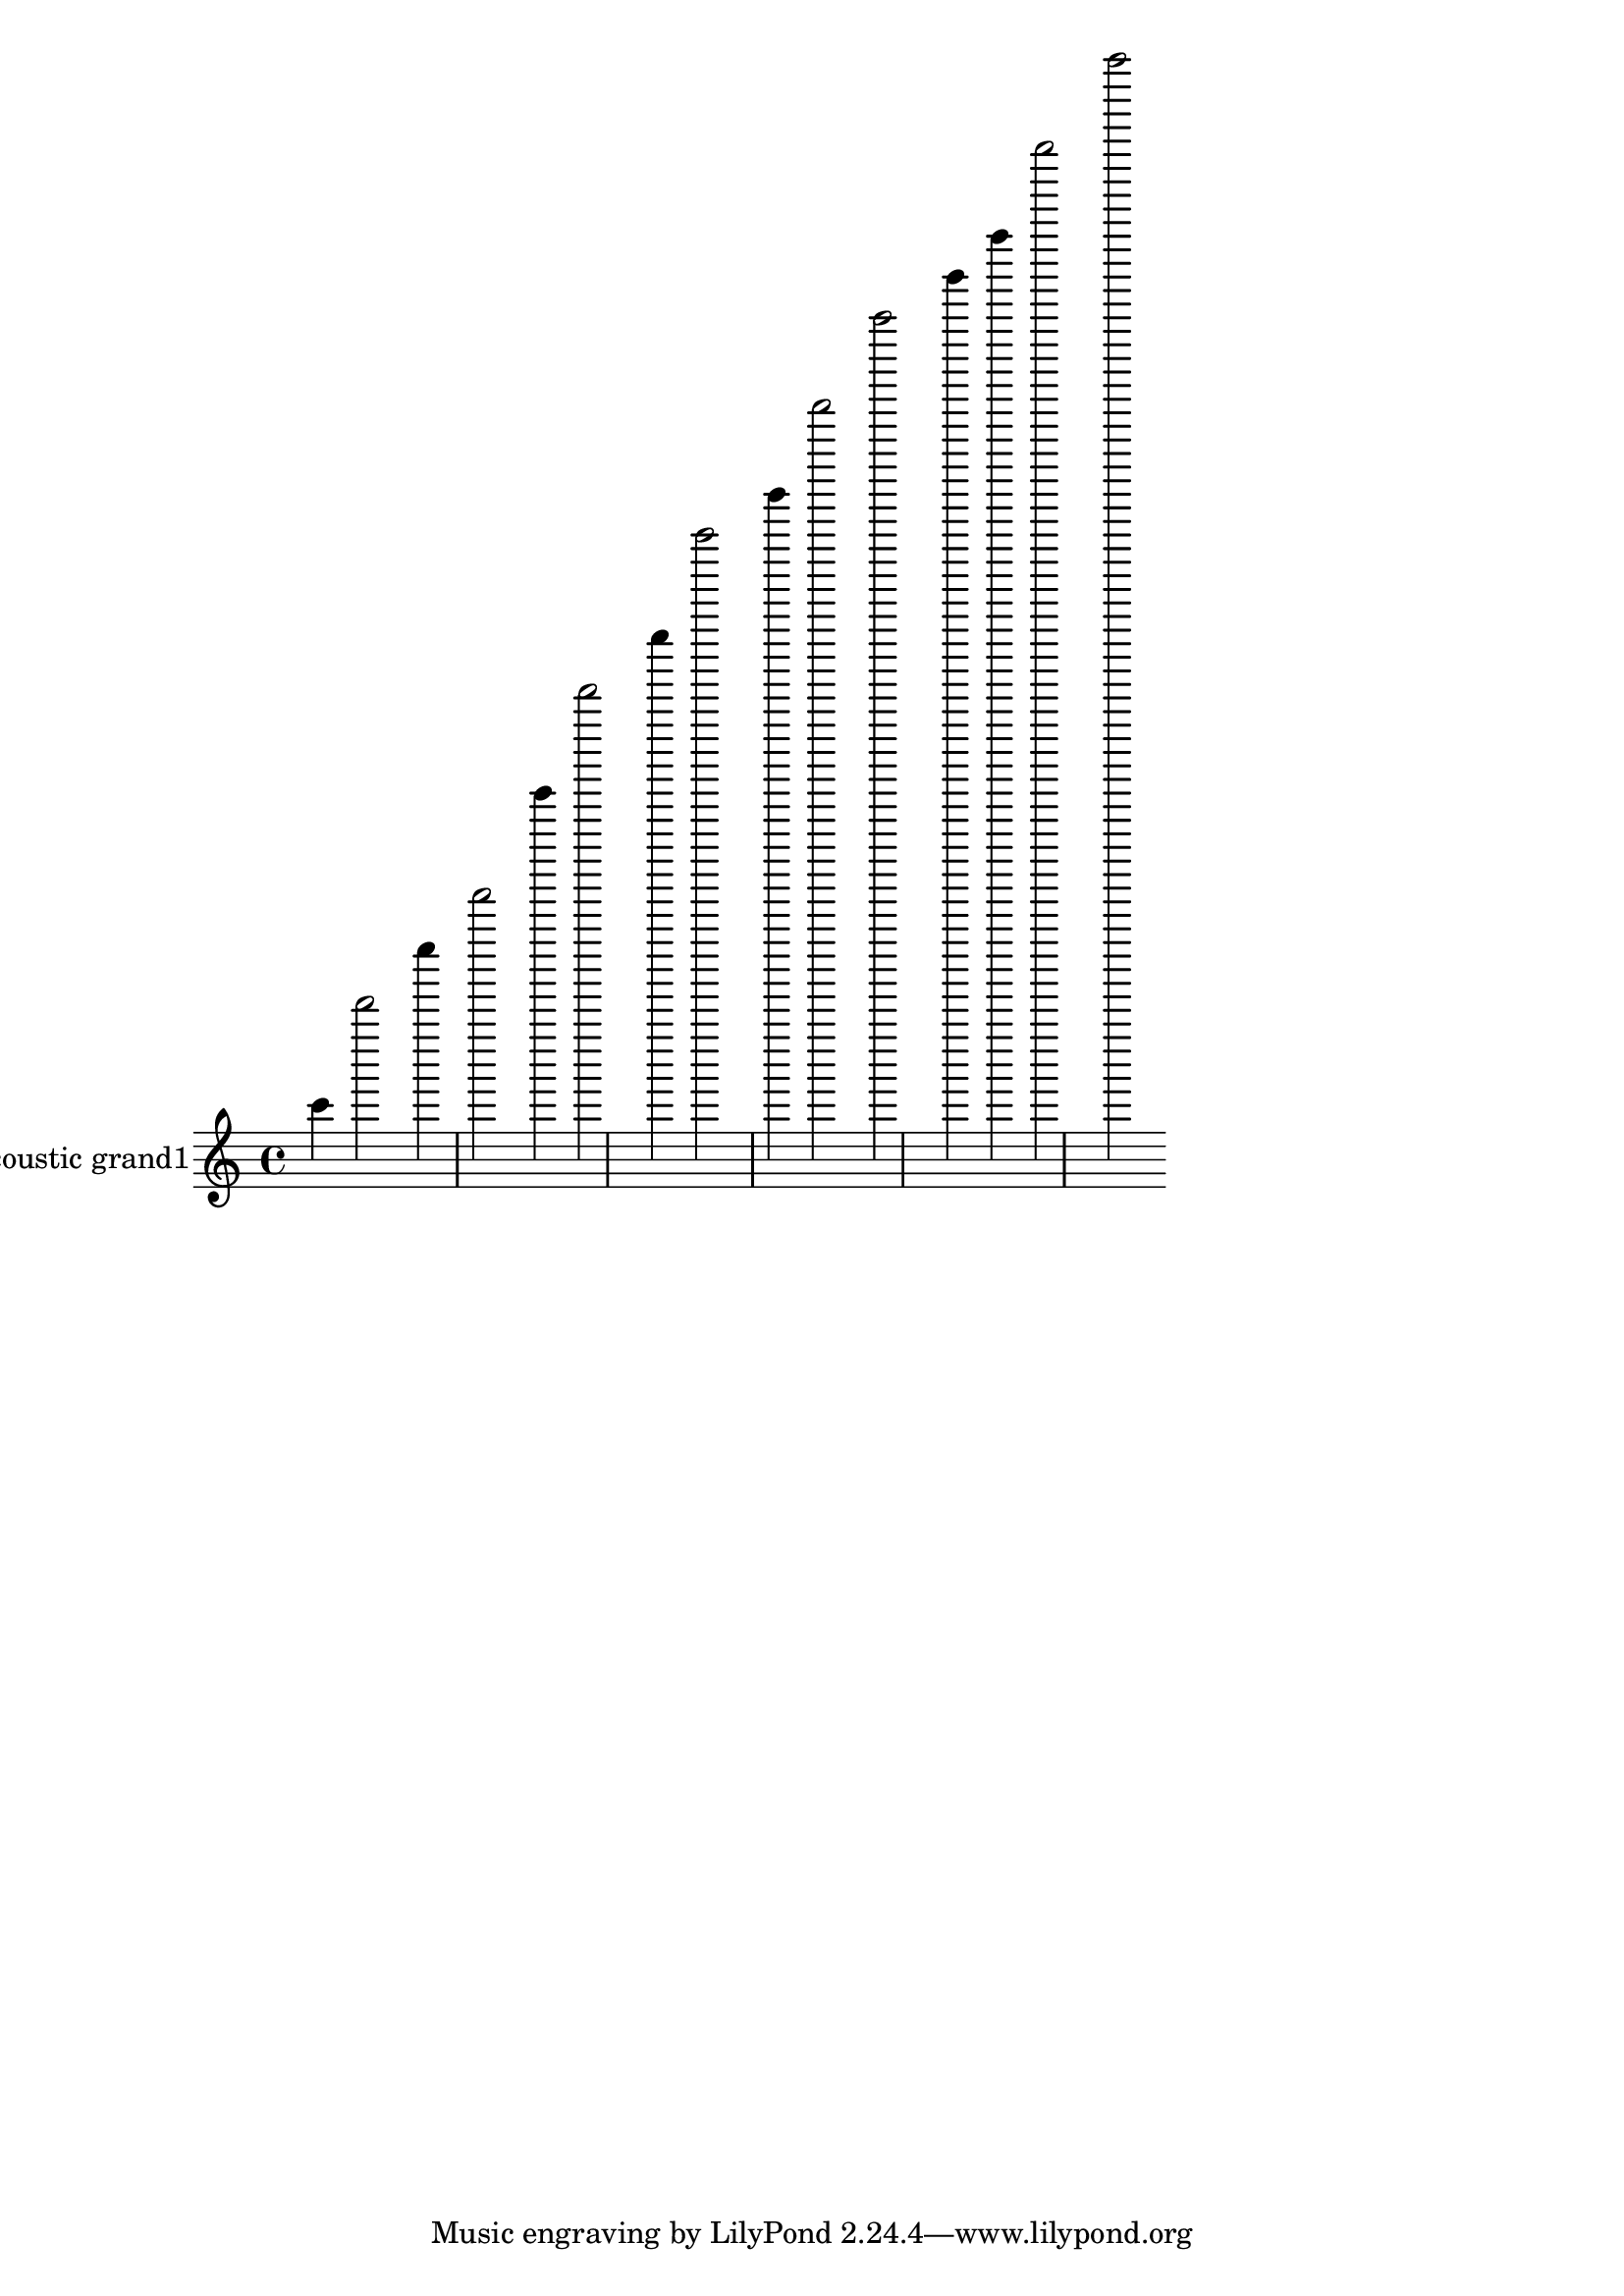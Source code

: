 \version "2.18.2"
acousticgrandI = \relative c' {
c''4 d''2 e'4 f'2 g''4 a''2 b'4 c''2 b'4 a''2 g''2 f'4 e'4 d''2 c''2 }
acousticgrandIPart = \new Staff \with {
instrumentName = "acoustic grand1"
midiInstrument = "acoustic grand"
}\acousticgrandI

\score {
<<
\acousticgrandIPart
>>
\layout {}
\midi {}
}